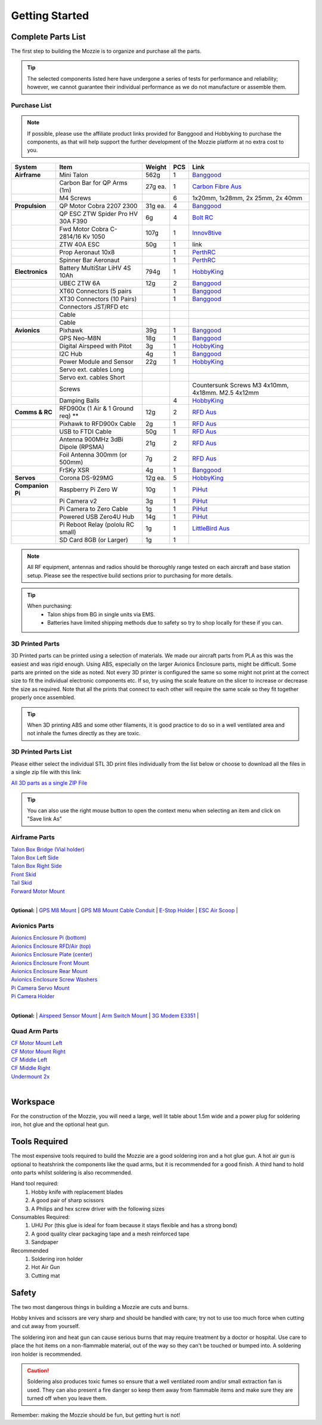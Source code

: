 Getting Started
================

Complete Parts List
-------------------


The first step to building the Mozzie is to organize and purchase all the parts.


.. Tip::
  The selected components listed here have undergone a series of tests for performance and reliability;
  however, we cannot guarantee their individual performance as we do not manufacture or assemble them.


Purchase List
^^^^^^^^^^^^^

.. Note::
  If possible, please use the affiliate product links provided for Banggood and Hobbyking to purchase the components, as that will help support the further development of the Mozzie platform at no extra cost to you.


====================  =================================== ========== ======== ======================================
**System**            **Item**                            **Weight**  **PCS** **Link**
====================  =================================== ========== ======== ======================================
**Airframe**          Mini Talon                           562g          1     `Banggood <http://www.banggood.com/X-uav-Mini-Talon-EPO-1300mm-Wingspan-V-tail-FPV-Plane-Aircraft-Kit-p-983331.html?rmmds=search>`__
|                     Carbon Bar for QP Arms (1m)           27g ea.      1     `Carbon Fibre Aus <http://www.carbonfiber.com.au/prod80.htm>`__
|                     M4 Screws                                          6      1x20mm, 1x28mm, 2x 25mm, 2x 40mm
**Propulsion**        QP Motor Cobra 2207 2300              31g ea.      4     `Banggood <http://www.banggood.com/Cobra-Champion-Series-2207-CP2207-2300KV-2450KV3-5S-Brushless-Motor-For-250-260-280-FPV-Racing-Frame-p-1108143.html?rmmds=search>`__
|                     QP ESC ZTW Spider Pro HV 30A F390      6g          4     `Bolt RC <https://boltrc.com.au/index.php?id_product=127&controller=product>`__
|                     Fwd Motor Cobra C-2814/16 Kv 1050     107g         1     `Innov8tive <http://innov8tivedesigns.com/parts/brushless-motors/cobra-c-2814-16-brushless-motor-kv-1050>`__
|                     ZTW 40A ESC                           50g          1     link
|                     Prop Aeronaut 10x8                                 1     `PerthRC <http://www.perthrc.com.au/folding-prop-10x8.html>`__
|                     Spinner Bar Aeronaut                               1     `PerthRC <http://www.perthrc.com.au/spinner-bar-42mm-0-degrees.html>`__
**Electronics**       Battery MultiStar LiHV 4S 10Ah        794g         1     `HobbyKing <https://hobbyking.com/en_us/multistar-lihv-high-capacity-4s-10000mah-multi-rotor-lipo-pack.html>`__
|                     UBEC ZTW 6A                           12g          2     `Banggood <http://www.banggood.com/ZTW-10A-BEC-UBEC-Universal-Battery-Eliminator-Circuit-For-RC-Models-p-989402.html?rmmds=search>`__
|                     XT60 Connectors (5 pairs                           1     `Banggood <http://www.banggood.com/5X-XT60-Male-Female-Bullet-Connectors-Plugs-For-RC-Battery-p-916559.html?rmmds=search>`__
|                     XT30 Connectors (10 Pairs)                         1     `Banggood <http://www.banggood.com/10X-Amass-XT30-UPB-2mm-Plug-Male-Female-Bullet-Connectors-Plugs-For-PCB-p-1063274.html?rmmds=search>`__
|                     Connectors JST/RFD etc
|                     Cable
|                     Cable
**Avionics**          Pixhawk                                39g         1     `Banggood <http://www.banggood.com/Pixhawk-PX4-2_4_8-Flight-Controller-32-Bit-ARM-PX4FMU-PX4IO-Combo-for-Multicopters-p-1040416.html?rmmds=search>`__
|                     GPS Neo-M8N                            18g         1     `Banggood <http://www.banggood.com/Ublox-NEO-M8N-Flight-Controller-GPS-with-Protective-Shell-for-PIX-PX4-Pixhawk-p-1005394.html?rmmds=search>`__
|                     Digital Airspeed with Pitot             3g         1     `HobbyKing <https://hobbyking.com/en_us/hkpilot-32-digital-air-speed-sensor-and-pitot-tube-set.html>`__
|                     I2C Hub                                 4g         1     `Banggood <http://www.banggood.com/CRIUS-Pixhawk-I2C-Splitter-Expand-Module-For-Pix-APM-Flight-Controller-p-984147.html?rmmds=search>`__
|                     Power Module and Sensor                22g         1     `HobbyKing <https://hobbyking.com/en_us/hkpilot-mega-10s-power-module-with-xt60-connectors.html>`__
|                     Servo ext. cables Long
|                     Servo ext. cables Short
|                     Screws                                                   Countersunk Screws M3 4x10mm, 4x18mm. M2.5 4x12mm
|                     Damping Balls                                      4    `HobbyKing <https://hobbyking.com/en_us/vibration-damping-ball-50gram-8-pcs-bag.html>`_
**Comms & RC**        RFD900x (1 Air & 1 Ground req) **      12g         2    `RFD Aus <http://store.rfdesign.com.au/rfd-900x-modem/>`__
|                     Pixhawk to RFD900x Cable                2g         1    `RFD Aus <http://store.rfdesign.com.au/pixhawk-to-rfd900-telemetry-cable-300mm/>`_
|                     USB to FTDI Cable                      50g         1    `RFD Aus <http://store.rfdesign.com.au/ftdi-cable-3-3v/>`_
|                     Antenna 900MHz 3dBi Dipole (RPSMA)     21g         2    `RFD Aus <http://store.rfdesign.com.au/antenna-900mhz-3dbi-dipole-rpsma/>`_
|                     Foil Antenna 300mm (or 500mm)           7g         2    `RFD Aus <http://store.rfdesign.com.au/rfdflex1-900mhz-flexible-pcb-antenna-300mm-rpsma/>`__
|                     FrSKy XSR                               4g         1    `Banggood <http://www.banggood.com/FrSky-XSR-2_4GHz-16CH-ACCST-Receiver-S-Bus-CPPM-Output-Support-X9D-X9E-X9DP-X12S-X-Series-p-1031481.html?rmmds=search>`__
**Servos**            Corona DS-929MG                        12g ea.     5    `HobbyKing <https://hobbyking.com/en_us/corona-digital-servo-2-2kg-0-11sec-12-5g.html>`__
**Companion Pi**      Raspberry Pi Zero W                    10g         1    `PiHut <https://thepihut.com/products/raspberry-pi-zero-w>`__
|                     Pi Camera v2                            3g         1    `PiHut <https://thepihut.com/collections/raspberry-pi-camera/products/raspberry-pi-camera-module>`__
|                     Pi Camera to Zero Cable                 1g         1    `PiHut <https://thepihut.com/collections/raspberry-pi-camera/products/raspberry-pi-zero-camera-adapter>`__
|                     Powered USB Zero4U Hub                 14g         1    `PiHut <https://thepihut.com/products/adafruit-zero4u-4-port-usb-hub-for-raspberry-pi-zero-v1-3>`__
|                     Pi Reboot Relay (pololu RC small)       1g         1    `LittleBird Aus <https://littlebirdelectronics.com.au/products/pololu-rc-switch-with-small-low-side-mosfet>`__
|                     SD Card 8GB (or Larger)                 1g         1
====================  =================================== ========== ======== ======================================

.. Note::
   All RF equipment, antennas and radios should be thoroughly range tested on each aircraft and base station setup. Please see the respective build sections prior to purchasing for more details.

.. Tip::

   When purchasing:
    * Talon ships from BG in single units via EMS.
    * Batteries have limited shipping methods due to safety so try to shop locally for these if you can.




3D Printed Parts
^^^^^^^^^^^^^^^^

3D Printed parts can be printed using a selection of materials. We made our aircraft parts from PLA as this was the easiest and was rigid enough.
Using ABS, especially on the larger Avionics Enclosure parts, might be difficult. Some parts are printed on the side as noted.
Not every 3D printer is configured the same so some might not print at the correct size to fit the individual electronic components etc. If so, try using the scale feature on the slicer to increase or decrease the size as required.
Note that all the prints that connect to each other will require the same scale so they fit together properly once assembled.

.. Tip::
  When 3D printing ABS and some other filaments, it is good practice to do so in a well ventilated area and not inhale the fumes directly as they are toxic.


3D Printed Parts List
^^^^^^^^^^^^^^^^^^^^^

Please either select the individual STL 3D print files individually from the list
below or choose to download all the files in a single zip file with this link:

`All 3D parts as a single ZIP File <http://link>`_

.. Tip::
  You can also use the right mouse button to open the context menu when selecting an item and click on  "Save link As"

Airframe Parts
^^^^^^^^^^^^^^^^

| `Talon Box Bridge (Vial holder) <https://drive.google.com/open?id=0B8Yxg0ggTYf4WnRnT2loN3BnSHc>`_
| `Talon Box Left Side <https://drive.google.com/open?id=0B8Yxg0ggTYf4dVNCY1ZMS0ticEE>`_
| `Talon Box Right Side <https://drive.google.com/open?id=0B8Yxg0ggTYf4cUF4bEpHTDVyNkU>`_
| `Front Skid <https://drive.google.com/open?id=0B8Yxg0ggTYf4VkdGZGVRMFZ4Z2M>`_
| `Tail Skid <https://drive.google.com/open?id=0B8Yxg0ggTYf4dE1kd3YtT0ZTdWM>`_
| `Forward Motor Mount <https://drive.google.com/open?id=0B8Yxg0ggTYf4YjhYZGdhRDNyTkU>`_
|

**Optional:**
| `GPS M8 Mount <https://drive.google.com/open?id=0B8Yxg0ggTYf4VkdGZGVRMFZ4Z2M>`_
| `GPS M8 Mount Cable Conduit <https://drive.google.com/open?id=0B8Yxg0ggTYf4OHEzYlEyQk53TDg>`_
| `E-Stop Holder <https://drive.google.com/open?id=0B8Yxg0ggTYf4Tk16djBqNXlrZkk>`_
| `ESC Air Scoop <https://drive.google.com/open?id=0B8Yxg0ggTYf4WTdxVk5sZmFacFU>`_
|

Avionics Parts
^^^^^^^^^^^^^^^^

| `Avionics Enclosure Pi (bottom) <https://drive.google.com/open?id=0B8Yxg0ggTYf4OGVLUHFuRzZWRXM>`_
| `Avionics Enclosure RFD/Air (top) <https://drive.google.com/open?id=0B8Yxg0ggTYf4S0NsaXlOQ1otQ0E>`_
| `Avionics Enclosure Plate (center) <https://drive.google.com/open?id=0B8Yxg0ggTYf4Y0cwbDVKdzBGa1k>`_
| `Avionics Enclosure Front Mount <https://drive.google.com/open?id=0B8Yxg0ggTYf4YmRtTjJsUkFkems>`_
| `Avionics Enclosure Rear Mount <https://drive.google.com/open?id=0B8Yxg0ggTYf4RU10T1l3M3p3RDA>`_
| `Avionics Enclosure Screw Washers <https://drive.google.com/open?id=0B8Yxg0ggTYf4UFBGcmNrYUdjc2M>`_
| `Pi Camera Servo Mount <https://drive.google.com/open?id=0B8Yxg0ggTYf4WXRZZmg2Zzk0V0U>`_
| `Pi Camera Holder <https://drive.google.com/open?id=0B8Yxg0ggTYf4cm9UNGtaMjZaRlk>`_
|

**Optional:**
| `Airspeed Sensor Mount <http://www.thingiverse.com/thing:169317>`_
| `Arm Switch Mount <https://drive.google.com/open?id=0B8Yxg0ggTYf4bnRTSU9xNzZ1MjA>`_
| `3G Modem E3351 <https://drive.google.com/open?id=0B8Yxg0ggTYf4dEt3MW4wMVpNekU>`_
|

Quad Arm Parts
^^^^^^^^^^^^^^^^

| `CF Motor Mount Left <https://drive.google.com/open?id=0B8Yxg0ggTYf4WHBIck9hcE5ONWs>`_
| `CF Motor Mount Right <https://drive.google.com/open?id=0B8Yxg0ggTYf4ZUJBQ1ZHNmRGUkE>`_
| `CF Middle Left <https://drive.google.com/open?id=0B8Yxg0ggTYf4MmVEWl84d3NZMm8>`_
| `CF Middle Right <https://drive.google.com/open?id=0B8Yxg0ggTYf4dzNUTl9adWd3YjA>`_
| `Undermount 2x <https://drive.google.com/open?id=0B8Yxg0ggTYf4Zm56X1JhTFJ3MFk>`_
|


Workspace
---------

For the construction of the Mozzie, you will need a large, well lit table about 1.5m wide and a power plug for soldering iron, hot glue and the optional heat gun.

Tools Required
--------------

The most expensive tools required to build the Mozzie are a good soldering iron and a hot glue gun.
A hot air gun is optional to heatshrink the components like the quad arms, but it is recommended for a good finish.
A third hand to hold onto parts whilst soldering is also recommended.

Hand tool required:
 1) Hobby knife with replacement blades
 2) A good pair of sharp scissors
 3) A Philips and hex screw driver with the following sizes

Consumables Required:
 1) UHU Por (this glue is ideal for foam because it stays flexible and has a strong bond)
 2) A good quality clear packaging tape and a mesh reinforced tape
 3) Sandpaper

Recommended
 1) Soldering iron holder
 2) Hot Air Gun
 3) Cutting mat

Safety
------

The two most dangerous things in building a Mozzie are cuts and burns.

Hobby knives and scissors are very sharp and should be handled with care; try not to use too much force when cutting and cut away from yourself.

The soldering iron and heat gun can cause serious burns that may require treatment by a doctor or hospital.
Use care to place the hot items on a non-flammable material, out of the way so they can't be touched or bumped into. A soldering iron holder is recommended.

.. Caution::
  Soldering also produces toxic fumes so ensure that a well ventilated room and/or small extraction fan is used.
  They can also present a fire danger so keep them away from flammable items and make sure they are turned off when you leave them.

Remember: making the Mozzie should be fun, but getting hurt is not!
